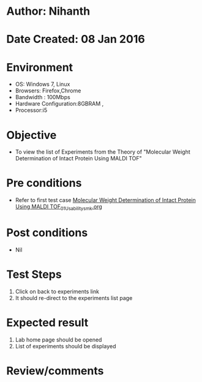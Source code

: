 * Author: Nihanth
* Date Created: 08 Jan 2016
* Environment
  - OS: Windows 7, Linux
  - Browsers: Firefox,Chrome
  - Bandwidth : 100Mbps
  - Hardware Configuration:8GBRAM , 
  - Processor:i5

* Objective
  - To view the list of Experiments from the Theory of "Molecular Weight Determination of Intact Protein Using MALDI TOF"

* Pre conditions
  - Refer to first test case [[https://github.com/Virtual-Labs/protein-engg-iitb/blob/master/test-cases/integration_test-cases/Molecular Weight Determination of Intact Protein Using MALDI TOF/Molecular Weight Determination of Intact Protein Using MALDI TOF_01_Usability_smk.org][Molecular Weight Determination of Intact Protein Using MALDI TOF_01_Usability_smk.org]]

* Post conditions
  - Nil
* Test Steps
  1. Click on back to experiments link 
  2. It should re-direct to the experiments list page

* Expected result
  1. Lab home page should be opened
  2. List of experiments should be displayed

* Review/comments


